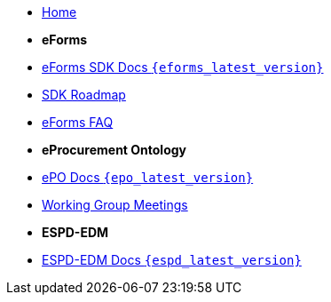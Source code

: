 * xref:index.adoc[Home]

* [.separated]#**eForms**#
* xref:eforms::index.adoc[eForms SDK Docs `{eforms_latest_version}`]
* xref:eforms:roadmap/index.adoc[SDK Roadmap]
* xref:eforms:FAQ/index.adoc[eForms FAQ]

* [.separated]#**eProcurement Ontology**#
* xref:EPO::index.adoc[ePO Docs `{epo_latest_version}`]
* xref:epo-wgm::index.adoc[Working Group Meetings]

* [.separated]#**ESPD-EDM**#
* xref:ESPD-EDM::index.adoc[ESPD-EDM Docs `{espd_latest_version}`]
